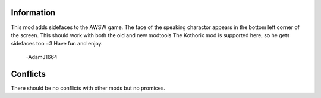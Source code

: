 Information
===========
This mod adds sidefaces to the AWSW game. The face of the speaking charactor appears in the bottom left corner of the screen.
This should work with both the old and new modtools
The Kothorix mod is supported here, so he gets sidefaces too =3
Have fun and enjoy.
    -AdamJ1664

Conflicts
=========
There should be no conflicts with other mods but no promices.